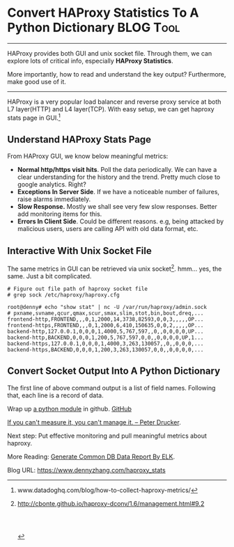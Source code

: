 * Convert HAProxy Statistics To A Python Dictionary               :BLOG:Tool:
:PROPERTIES:
:type:   DevOps,Tool
:END:

---------------------------------------------------------------------
HAProxy provides both GUI and unix socket file. Through them, we can explore lots of critical info, especially *HAProxy Statistics*.

More importantly, how to read and understand the key output? Furthermore, make good use of it.

[[image-blog:Convert HAProxy Statistics To A Python Dictionary][https://www.dennyzhang.com/wp-content/uploads/denny/haproxy_stats.jpg]]
---------------------------------------------------------------------
HAProxy is a very popular load balancer and reverse proxy service at both L7 layer(HTTP) and L4 layer(TCP). With easy setup, we can get haproxy stats page in GUI.[1]
** Understand HAProxy Stats Page
[[image-blog:Understand HAProxy Stats GUI][https://www.dennyzhang.com/wp-content/uploads/denny/haproxy_stats_gui.jpg]]

From HAProxy GUI, we know below meaningful metrics:
- *Normal http/https visit hits*. Poll the data periodically. We can have a clear understanding for the history and the trend. Pretty much close to google analytics. Right?
- *Exceptions In Server Side*. If we have a noticeable number of failures, raise alarms immediately.
- *Slow Response.* Mostly we shall see very few slow responses. Better add monitoring items for this.
- *Errors In Client Side*. Could be different reasons. e.g, being attacked by malicious users, users are calling API with old data format, etc.
** Interactive With Unix Socket File
The same metrics in GUI can be retrieved via unix socket[2]. hmm... yes, the same. Just a bit complicated.
#+BEGIN_EXAMPLE
# Figure out file path of haproxy socket file
# grep sock /etc/haproxy/haproxy.cfg

root@denny# echo "show stat" | nc -U /var/run/haproxy/admin.sock
# pxname,svname,qcur,qmax,scur,smax,slim,stot,bin,bout,dreq,...
frontend-http,FRONTEND,,,0,1,2000,14,3738,82593,0,0,3,,,,,OP...
frontend-https,FRONTEND,,,0,1,2000,6,410,150635,0,0,2,,,,,OP...
backend-http,127.0.0.1,0,0,0,1,4000,5,767,597,,0,,0,0,0,0,UP...
backend-http,BACKEND,0,0,0,1,200,5,767,597,0,0,,0,0,0,0,UP,1...
backend-https,127.0.0.1,0,0,0,1,4000,3,263,130057,,0,,0,0,0,...
backend-https,BACKEND,0,0,0,1,200,3,263,130057,0,0,,0,0,0,0,...
#+END_EXAMPLE
** Convert Socket Output Into A Python Dictionary
The first line of above command output is a list of field names. Following that, each line is a record of data.

Wrap up [[https://github.com/dennyzhang/devops_public/blob/tag_v6/python/parse_haproxy_stats/parse_haproxy_stats.py][a python module]] in github. [[github:DennyZhang][GitHub]]

[[image-blog:Convert HAProxy Statistics To A Python Dictionary][https://www.dennyzhang.com/wp-content/uploads/denny/haproxy_convert.jpg]]

[[color:#c7254e][If you can't measure it, you can't manage it. -- Peter Drucker]].

Next step: Put effective monitoring and pull meaningful metrics about haproxy.

More Reading: [[https://www.dennyzhang.com/generate_data_report][Generate Common DB Data Report By ELK]].

[1] www.datadoghq.com/blog/how-to-collect-haproxy-metrics/
[2] http://cbonte.github.io/haproxy-dconv/1.6/management.html#9.2
#+BEGIN_HTML
<a href="https://github.com/dennyzhang/www.dennyzhang.com/tree/master/posts/haproxy_stats"><img align="right" width="200" height="183" src="https://www.dennyzhang.com/wp-content/uploads/denny/watermark/github.png" /></a>

<div id="the whole thing" style="overflow: hidden;">
<div style="float: left; padding: 5px"> <a href="https://www.linkedin.com/in/dennyzhang001"><img src="https://www.dennyzhang.com/wp-content/uploads/sns/linkedin.png" alt="linkedin" /></a></div>
<div style="float: left; padding: 5px"><a href="https://github.com/dennyzhang"><img src="https://www.dennyzhang.com/wp-content/uploads/sns/github.png" alt="github" /></a></div>
<div style="float: left; padding: 5px"><a href="https://www.dennyzhang.com/slack" target="_blank" rel="nofollow"><img src="https://slack.dennyzhang.com/badge.svg" alt="slack"/></a></div>
</div>

<br/><br/>
<a href="http://makeapullrequest.com" target="_blank" rel="nofollow"><img src="https://img.shields.io/badge/PRs-welcome-brightgreen.svg" alt="PRs Welcome"/></a>
#+END_HTML

Blog URL: https://www.dennyzhang.com/haproxy_stats
* misc                                                             :noexport:
echo "show info" | nc -U /var/run/haproxy/admin.sock

pxname,svname,qcur,qmax,scur,smax,slim,stot,bin,bou

parse_haproxy_stats.py: Convert HAProxy Stats Output To A Structured Python Dictionary

output=$(echo "show info" | nc -U /var/run/haproxy/admin.sock)

CumConns: 300642
1499847
** useful link
https://gist.github.com/jlazic/50af0c706196bf81b616
http://tecadmin.net/how-to-configure-haproxy-statics/
https://evancarmi.com/writing/setup-haproxy-stats-over-https/
http://www.networkinghowtos.com/howto/viewing-haproxy-statistics/
http://serverfault.com/questions/368046/haproxy-stats-socket-incorrect-values
http://john88wang.blog.51cto.com/2165294/1568541

http://haproxy.tech-notes.net/9-2-unix-socket-commands/
https://www.datadoghq.com/blog/how-to-collect-haproxy-metrics/
https://makandracards.com/makandra/36727-get-haproxy-stats-informations-via-socat

HTTPCode: 2xxNum, 4xxNum, 5xxNum

HTTPSession: CurNum, MaxNum
** echo "show stat" | nc -U /var/run/haproxy/admin.sock
#+BEGIN_EXAMPLE
root@all-in-one-DockerDeployAllInOne-162:/# echo "show stat" | nc -U /var/run/haproxy/admin.sock
# pxname,svname,qcur,qmax,scur,smax,slim,stot,bin,bout,dreq,dresp,ereq,econ,eresp,wretr,wredis,status,weight,act,bck,chkfail,chkdown,lastchg,downtime,qlimit,pid,iid,sid,throttle,lbtot,tracked,type,rate,rate_lim,rate_max,check_status,check_code,check_duration,hrsp_1xx,hrsp_2xx,hrsp_3xx,hrsp_4xx,hrsp_5xx,hrsp_other,hanafail,req_rate,req_rate_max,req_tot,cli_abrt,srv_abrt,comp_in,comp_out,comp_byp,comp_rsp,lastsess,last_chk,last_agt,qtime,ctime,rtime,ttime,
frontend-http,FRONTEND,,,0,1,2000,1,146,20143,0,0,0,,,,,OPEN,,,,,,,,,1,2,0,,,,0,0,0,1,,,,0,1,0,0,0,0,,0,1,1,,,0,0,0,0,,,,,,,,
frontend-https,FRONTEND,,,0,1,2000,3,325,150112,0,0,0,,,,,OPEN,,,,,,,,,1,3,0,,,,0,0,0,3,,,,0,3,0,0,0,0,,0,3,3,,,0,0,0,0,,,,,,,,
backend-http,127.0.0.1,0,0,0,0,4000,0,0,0,,0,,0,0,0,0,UP,1,1,0,1,1,30,396,,1,4,1,,0,,2,0,,0,L4OK,,0,0,0,0,0,0,0,0,,,,0,0,,,,,-1,,,0,0,0,0,
backend-http,BACKEND,0,0,0,0,200,0,0,0,0,0,,0,0,0,0,UP,1,1,0,,1,30,396,,1,4,0,,0,,1,0,,0,,,,0,0,0,0,0,0,,,,,0,0,0,0,0,0,-1,,,0,0,0,0,
backend-https,127.0.0.1,0,0,0,1,4000,2,178,129906,,0,,0,0,0,0,UP,1,1,0,1,1,29,396,,1,5,1,,2,,2,0,,2,L6OK,,91,0,2,0,0,0,0,0,,,,0,0,,,,,18,,,0,1,1,1,
backend-https,BACKEND,0,0,0,1,200,2,178,129906,0,0,,0,0,0,0,UP,1,1,0,,1,29,396,,1,5,0,,2,,1,0,,2,,,,0,2,0,0,0,0,,,,,0,0,0,0,0,0,18,,,0,1,1,1,
#+END_EXAMPLE
** haproxy cli help
#+BEGIN_EXAMPLE
<yAllInOne-162:/# echo "show status" | nc -U /var/run/haproxy/admin.sock                                                                    [12/1781]
Unknown command. Please enter one of the following commands only :
  clear counters : clear max statistics counters (add 'all' for all counters)
  clear table    : remove an entry from a table
  help           : this message
  prompt         : toggle interactive mode with prompt
  quit           : disconnect
  show backend   : list backends in the current running config
  show info      : report information about the running process
  show pools     : report information about the memory pools usage
  show stat      : report counters for each proxy and server
  show stat resolvers [id]: dumps counters from all resolvers section and
                            associated name servers
  show errors    : report last request and response errors for each proxy
  show sess [id] : report the list of current sessions or dump this session
  show table [id]: report table usage stats or dump this table's contents
  show servers state [id]: dump volatile server information (for backend <id>)
  get weight     : report a server's current weight
  set weight     : change a server's weight
  set server     : change a server's state, weight or address
  set table [id] : update or create a table entry's data
  set timeout    : change a timeout setting
  set maxconn    : change a maxconn setting
  set rate-limit : change a rate limiting value
  disable        : put a server or frontend in maintenance mode
  enable         : re-enable a server or frontend which is in maintenance mode
  shutdown       : kill a session or a frontend (eg:to release listening ports)
  show acl [id]  : report available acls or dump an acl's contents
  get acl        : reports the patterns matching a sample for an ACL
  add acl        : add acl entry
  del acl        : delete acl entry
  clear acl <id> : clear the content of this acl
  show map [id]  : report available maps or dump a map's contents
  get map        : reports the keys and values matching a sample for a map
  set map        : modify map entry
  add map        : add map entry
  del map        : delete map entry
  clear map <id> : clear the content of this map
  set ssl <stmt> : set statement for ssl
#+END_EXAMPLE
** Statistics and monitoring: http://cbonte.github.io/haproxy-dconv/1.6/management.html#9.2
https://gist.github.com/jlazic/50af0c706196bf81b616

* org-mode configuration                                           :noexport:
#+STARTUP: overview customtime noalign logdone showall
#+DESCRIPTION: 
#+KEYWORDS: 
#+AUTHOR: Denny Zhang
#+EMAIL:  denny@dennyzhang.com
#+TAGS: noexport(n)
#+PRIORITIES: A D C
#+OPTIONS:   H:3 num:t toc:nil \n:nil @:t ::t |:t ^:t -:t f:t *:t <:t
#+OPTIONS:   TeX:t LaTeX:nil skip:nil d:nil todo:t pri:nil tags:not-in-toc
#+EXPORT_EXCLUDE_TAGS: exclude noexport
#+SEQ_TODO: TODO HALF ASSIGN | DONE BYPASS DELEGATE CANCELED DEFERRED
#+LINK_UP:   
#+LINK_HOME: 
